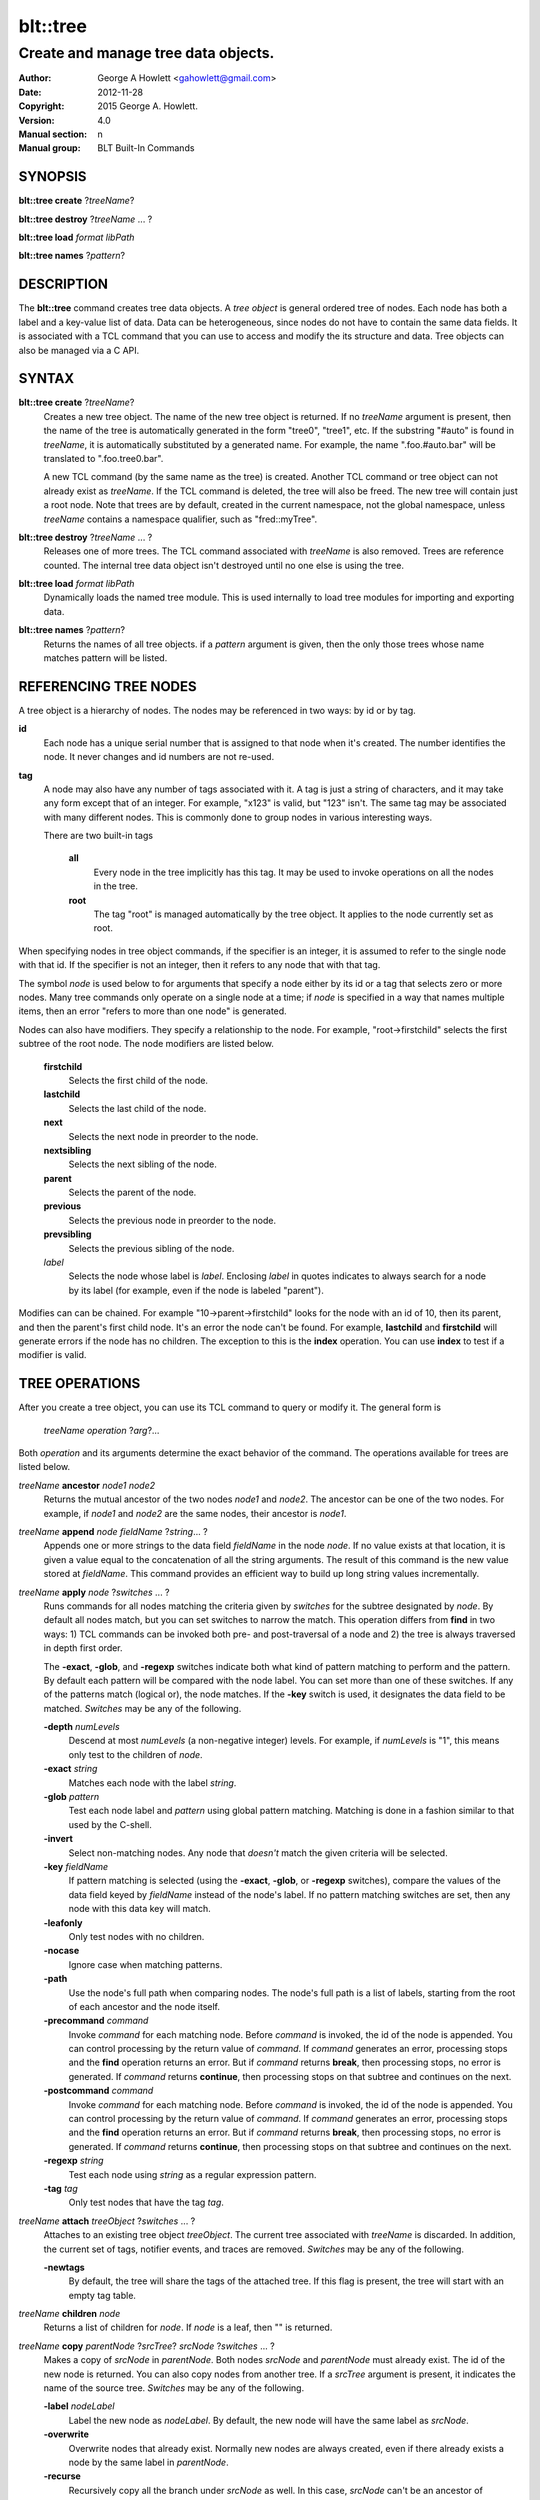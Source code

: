 =========
blt::tree
=========

------------------------------------
Create and manage tree data objects.
------------------------------------

:Author: George A Howlett <gahowlett@gmail.com>
:Date:   2012-11-28
:Copyright: 2015 George A. Howlett.
:Version: 4.0
:Manual section: n
:Manual group: BLT Built-In Commands

SYNOPSIS
--------

**blt::tree create** ?\ *treeName*\ ?

**blt::tree destroy** ?\ *treeName* ... ?

**blt::tree load** *format* *libPath*

**blt::tree names** ?\ *pattern*\ ?

DESCRIPTION
-----------

The **blt::tree** command creates tree data objects.  A *tree object* is
general ordered tree of nodes.  Each node has both a label and a key-value
list of data.  Data can be heterogeneous, since nodes do not have to
contain the same data fields.  It is associated with a TCL command that you
can use to access and modify the its structure and data. Tree objects can
also be managed via a C API.

SYNTAX
------

**blt::tree create** ?\ *treeName*\ ?  
  Creates a new tree object.  The name of the new tree object is returned.
  If no *treeName* argument is present, then the name of the tree is
  automatically generated in the form "tree0", "tree1", etc.  If the
  substring "#auto" is found in *treeName*, it is automatically substituted
  by a generated name.  For example, the name ".foo.#auto.bar" will be
  translated to ".foo.tree0.bar".

  A new TCL command (by the same name as the tree) is created.  Another TCL
  command or tree object can not already exist as *treeName*.  If the TCL
  command is deleted, the tree will also be freed.  The new tree will
  contain just a root node.  Note that trees are by default, created in the
  current namespace, not the global namespace, unless *treeName* contains a
  namespace qualifier, such as "fred::myTree".

**blt::tree destroy** ?\ *treeName* ... ?
  Releases one of more trees.  The TCL command associated with *treeName* is
  also removed.  Trees are reference counted.  The internal tree data object
  isn't destroyed until no one else is using the tree.

**blt::tree load** *format* *libPath*
  Dynamically loads the named tree module.  This is used internally
  to load tree modules for importing and exporting data.

**blt::tree names** ?\ *pattern*\ ?
  Returns the names of all tree objects.  if a *pattern* argument
  is given, then the only those trees whose name matches pattern will
  be listed.

REFERENCING TREE NODES
----------------------

A tree object is a hierarchy of nodes. The nodes may be referenced in two
ways: by id or by tag.

**id**
  Each node has a unique serial number that is assigned to that node when
  it's created. The number identifies the node.  It never changes 
  and id numbers are not re-used.

**tag**
  A node may also have any number of tags associated with it.  A tag is
  just a string of characters, and it may take any form except that of
  an integer.  For example, "x123" is valid, but "123"
  isn't.  The same tag may be associated with many different nodes.
  This is commonly done to group nodes in various interesting ways.

  There are two built-in tags

   **all**
     Every node in the tree implicitly has this tag.  It may be used to
     invoke operations on all the nodes in the tree.

   **root**
     The tag "root" is managed automatically by the tree object. It applies
     to the node currently set as root.

When specifying nodes in tree object commands, if the specifier is an
integer, it is assumed to refer to the single node with that id.  If the
specifier is not an integer, then it refers to any node that with that tag.

The symbol *node* is used below to for arguments that specify a node either
by its id or a tag that selects zero or more nodes.  Many tree commands
only operate on a single node at a time; if *node* is specified in a way
that names multiple items, then an error "refers to more than one node" is
generated.

Nodes can also have modifiers.  They specify a relationship to the node.
For example, "root->firstchild" selects the first subtree of the root node.
The node modifiers are listed below.  

  **firstchild**
     Selects the first child of the node.  

  **lastchild**
    Selects the last child of the node.  

  **next**
    Selects the next node in preorder to the node.  

  **nextsibling**
    Selects the next sibling of the node.  

  **parent**
    Selects the parent of the node.  

  **previous**
    Selects the previous node in preorder to the node.  

  **prevsibling**
    Selects the previous sibling of the node.  

  *label*
   Selects the node whose label is *label*.  Enclosing *label* in 
   quotes indicates to always search for a node by its label (for example, 
   even if the node is labeled "parent").

Modifies can can be chained. For example "10->parent->firstchild" looks for
the node with an id of 10, then its parent, and then the parent's first
child node.  It's an error the node can't be found.  For example,
**lastchild** and **firstchild** will generate errors if the node has no
children.  The exception to this is the **index** operation.  You can use
**index** to test if a modifier is valid.

TREE OPERATIONS
---------------

After you create a tree object, you can use its TCL command to query or
modify it.  The general form is

  *treeName* *operation* ?\ *arg*\ ?...

Both *operation* and its arguments determine the exact behavior of the
command.  The operations available for trees are listed below.

*treeName* **ancestor** *node1* *node2*
  Returns the mutual ancestor of the two nodes *node1* and *node2*.  The
  ancestor can be one of the two nodes.  For example, if *node1* and *node2*
  are the same nodes, their ancestor is *node1*.

*treeName* **append** *node* *fieldName* ?\ *string*... ?
  Appends one or more strings to the data field *fieldName* in the node
  *node*.  If no value exists at that location, it is given a value equal
  to the concatenation of all the string arguments.  The result of this
  command is the new value stored at *fieldName*.  This command provides an
  efficient way to build up long string values incrementally.

*treeName* **apply** *node* ?\ *switches* ... ?
  Runs commands for all nodes matching the criteria given by *switches* for
  the subtree designated by *node*.  By default all nodes match, but you
  can set switches to narrow the match.  This operation differs from
  **find** in two ways: 1) TCL commands can be invoked both pre- and
  post-traversal of a node and 2) the tree is always traversed in depth
  first order.

  The **-exact**, **-glob**, and **-regexp** switches indicate both what
  kind of pattern matching to perform and the pattern.  By default each
  pattern will be compared with the node label.  You can set more than one
  of these switches.  If any of the patterns match (logical or), the node
  matches.  If the **-key** switch is used, it designates the data field to
  be matched.  *Switches* may be any of the following.

  **-depth** *numLevels*
    Descend at most *numLevels* (a non-negative integer) levels. For
    example, if *numLevels* is "1", this means only test to the children of
    *node*.

  **-exact** *string*
    Matches each node with the label *string*.  

  **-glob** *pattern*
    Test each node label and *pattern* using global pattern matching.
    Matching is done in a fashion similar to that used by the C-shell.

  **-invert**
    Select non-matching nodes.  Any node that *doesn't* match the given
    criteria will be selected.

  **-key** *fieldName*
    If pattern matching is selected (using the **-exact**, **-glob**, or
    **-regexp** switches), compare the values of the data field keyed by
    *fieldName* instead of the node's label.  If no pattern matching
    switches are set, then any node with this data key will match.

  **-leafonly**
    Only test nodes with no children.

  **-nocase**
    Ignore case when matching patterns.

  **-path**
    Use the node's full path when comparing nodes.  The node's full path is
    a list of labels, starting from the root of each ancestor and the node
    itself.

  **-precommand** *command*
    Invoke *command* for each matching node.  Before *command* is invoked,
    the id of the node is appended.  You can control processing by the
    return value of *command*.  If *command* generates an error, processing
    stops and the **find** operation returns an error.  But if *command*
    returns **break**, then processing stops, no error is generated.  If
    *command* returns **continue**, then processing stops on that subtree
    and continues on the next.

  **-postcommand** *command*
    Invoke *command* for each matching node.  Before *command* is invoked,
    the id of the node is appended.  You can control processing by the
    return value of *command*.  If *command* generates an error, processing
    stops and the **find** operation returns an error.  But if *command*
    returns **break**, then processing stops, no error is generated.  If
    *command* returns **continue**, then processing stops on that subtree
    and continues on the next.

  **-regexp** *string*
    Test each node using *string* as a regular expression pattern.

  **-tag** *tag*
    Only test nodes that have the tag *tag*.

*treeName* **attach** *treeObject* ?\ *switches* ... ?
  Attaches to an existing tree object *treeObject*.  The current tree
  associated with *treeName* is discarded.  In addition, the current set of
  tags, notifier events, and traces are removed. *Switches* may be any of
  the following.

  **-newtags** 
    By default, the tree will share the tags of the attached tree. If this
    flag is present, the tree will start with an empty tag table.

*treeName* **children** *node*
  Returns a list of children for *node*.  If *node* is a leaf, then "" is
  returned.

*treeName* **copy** *parentNode* ?\ *srcTree*\ ? *srcNode* ?\ *switches*  ... ?
  Makes a copy of *srcNode* in *parentNode*. Both nodes *srcNode* and
  *parentNode* must already exist. The id of the new node is returned. You
  can also copy nodes from another tree.  If a *srcTree* argument is present,
  it indicates the name of the source tree.  *Switches* may be any of
  the following.

  **-label** *nodeLabel*
    Label the new node as *nodeLabel*.  By default, the new node will
    have the same label as *srcNode*.

  **-overwrite**
    Overwrite nodes that already exist.  Normally new nodes are always created,
    even if there already exists a node by the same label in *parentNode*.

  **-recurse**
    Recursively copy all the branch under *srcNode* as well.  In this case,
    *srcNode* can't be an ancestor of *parentNode* as it would result in a
    cycle.

  **-tags**
    Copy tags from *srcNode* to the new node.  The default is to not
    copy tags.

*treeName* **degree** *node* 
  Returns the number of children of *node*.

*treeName* **delete** ?\ *node* ... ?
  Recursively deletes one or more nodes from the tree.  The node and all its
  descendants are removed.  The one exception is the root node.  In this case,
  only its descendants are removed.  The root node will remain.  Any tags or
  traces on the nodes are released.

*treeName* **depth** *node* 
  Returns the depth of the node.  The depth is the number of levels from the
  node to the root of the tree.  The depth of the root node is 0.

*treeName* **dir** *node* *path* ?\ *switches* ... ?
  Loads the directory listing of *path* into the tree at node *node*.
  
  The following switches are available:

  **-fields** *list* 

  **-readable**
    Only load files and directories that are readable by the user.

  **-readonly**
    Only load files and directories that are readable by the user.

  **-writable**
    Only load files and directories that are writable by the user.

  **-executable**
    Only load files and directories that are executable by the user.

  **-directory**
    Only load directories.

  **-link**
    Only load links.

  **-pattern** *pattern*
    Only load files and directories that match *pattern*.  The default
    pattern is "*".

  **-recurse** 
    If *path* is a directory, recusively load files and subdirectories
    into the tree.  New nodes are created for each file and subdirectory.

*treeName* **dump** *node* ?\ *switches* ... ?
  Returns a list of the paths and respective data for *node* and its
  descendants.  The subtree designated by *node* is traversed returning the
  following information for each node: 1) the node's path relative
  to *node*, 2) a sublist key value pairs representing the node's
  data fields, and 3) a sublist of tags.  This list returned can be used
  later to copy or restore the tree with the **restore** operation.
  The following switches are available:

  **-file** *fileName*
    Write the dump information to the file *fileName*.

  **-data** *varName*
    Saves the dump information in the TCL variable *varName*.

*treeName* **dup** *node* 
  FIXME:
  
*treeName* **exists** *node* ?\ *fieldName*\ ?
  Indicates if *node* exists in the tree.  If a *fieldName* argument is
  present then the command also indicates if the named data field exists.

*treeName* **export** *dataFormat* ?\ *switches*  ... ?
  Exports the tree contents into *dataFormat*. *DataFormat* is the format
  of the exported data.  See `TREE FORMATS`_ for what file formats are
  available.

*treeName* **find** *node* ?\ *switches* ... ? 
  Finds for all nodes matching the criteria given by *switches* for the
  subtree designated by *node*.  A list of the selected nodes is returned.  By
  default all nodes match, but you can set switches to narrow the match.

  The **-exact**, **-glob**, and **-regexp** switches indicate both what kind
  of pattern matching to perform and the pattern.  By default each pattern
  will be compared with the node label.  You can set more than one of these
  switches.  If any of the patterns match (logical or), the node matches.  If
  the **-key** switch is used, it designates the data field to be matched.

  The order in which the nodes are traversed is controlled by the **-order**
  switch.  The possible orderings are **preorder**, **postorder**,
  **inorder**, and **breadthfirst**.  The default is **postorder**.

  *Switches* may be any of the following.

  **-addtag** *tag* 
    Add the tag *tag* to each selected node.  

  **-count** *number*
    Stop processing after *number* (a positive integer) matches. 

  **-depth** *numLeves*
    Descend at most *numLevels* (a non-negative integer) levels For
    example, if *numLeves* is "1" this means only apply the tests to the
    children of *node*.

  **-exact** *string*
    Matches each node with the label *string*.  

  **-excludes** *nodeList*
    Exclude any node in the list *nodeList* from the search.  *NodeList* is
    a list of node ids.  The subnodes of an excluded node are still
    examined.

  **-exec** *cmdPrefix*

    Invokes a TCL command *cmdPrefix* for each matching node.  Before
    *cmdPrefix* is invoked, the node id is appended.  The return code
    of *cmdPrefix* controls how processing continues.

    **ok**
      Processing continues normally.
    
    **error**
      If  *cmdPrefix* generates an error, processing stops and the
      **find** operation returns with an error.

    **break**
      Processing stops, but no error is generated.

    **continue**
      Processing stops on that subtree and continues on the next.

  **-glob** *string*
    Test each node to *string* using global pattern matching.  Matching is
    done in a fashion similar to that used by the C-shell.

  **-invert**
    Select non-matching nodes.  Any node that *doesn't* match the given
    criteria will be selected.

  **-key** *fieldName*
    Compare the values of the data field keyed by *fieldName* instead of
    the node's label. If no pattern is given (**-exact**, **-glob**, or
    **-regexp** switches), then any node with this data key will match.

  **-leafonly**
    Only test nodes with no children.

  **-nocase**
    Ignore case when matching patterns.

  **-order** *traversalOrder* 
    Traverse the tree and process nodes according to
    *traversalOrder*. *TraversalOrder* can be one of the following.

    **breadthfirst**
      Process the node and the subtrees at each sucessive level. Each node
      on a level is processed before going to the next level.

    **inorder**
      Recursively process the nodes of the first subtree, the node itself,
      and any the remaining subtrees.

    **postorder**
     Recursively process all subtrees before the node.

    **preorder**
      Recursively process the node first, then any subtrees.

  **-path**
    Use the node's full path when comparing nodes.

  **-regexp** *string*
    Test each node using *string* as a regular expression pattern.

  **-tag** *tag*
    Only test nodes that have the tag *tag*.

*treeName* **findchild** *node* *label*
  Searches for a child node with the label *label* in the parent *node*.  
  The id of the child node is returned if found.  Otherwise "-1" is returned.

*treeName* **firstchild** *node* 
  Returns the id of the first child in the *node*'s list of subtrees.  If
  *node* is a leaf (has no children), then "-1" is returned.

*treeName* **get** *node* ?\ *fieldName*\ ? ?\ *defaultValue*\ ?
  Returns a list of key-value pairs of data for the node.  If *fieldName*
  is present, then onlyx the value for that particular data field is
  returned.  It's normally an error if *node* does not contain the data
  field *fieldName*.  But if you provide a *defaultValue* argument, this
  value is returned instead (*node* will still not contain *fieldName*).
  This feature can be used to access a data field of *node* without first
  testing if it exists.  This operation may trigger **read** data traces.

*treeName* **import** *format* ?\ *switches* ... ?
  Imports the tree contents into *format*. *Format* is the format of
  the imported data.  See `TREE FORMATS`_ for what file formats
  are available.

*treeName* **index** *node*
  Returns the id of *node*.  If *node* is a tag, it can only specify one node.
  If *node* does not represent a valid node id or tag, or has modifiers that
  are invalid, then "-1" is returned.

*treeName* **insert** *parent* ?\ *switches* ... ? 
  Inserts a new node into parent node *parent*.  The id of the new node is
  returned. *Switches* may be any of the following.

  **-after** *child* 
    Position *node* after *child*.  The node *child* must be a 
    child of *parent*.

  **-at** *number* 
    Inserts the node into *parent*'s list of children at 
    position *number*.  The default is to append *node*.

  **-before** *child* 
    Position *node* before *child*.  The node *child* must be a 
    child of *parent*.

  **-data** *dataList*
    Sets the value for each data field in *dataList* for the 
    new node. *DataList* is a list of key-value pairs.

  **-label** *nodeLabel* 
    Designates the label of the node as *nodeLabel*.  By default, nodes
    are labeled as "node0", "node1", etc.

  **-node** *id* 
    Designates the id for the node.  Normally new ids are automatically
    generated.  This allows you to create a node with a specific id.
    It is an error if the id is already used by another node in the tree.

  **-tags** *tagList*
    Adds each tag in *tagList* to the new node. *TagList* is a list
    of tags, so be careful if a tag has embedded spaces.

*treeName* **isancestor** *node1* *node2*
  Indicates if *node1* is an ancestor of *node2*. 
  Returns "1" if true and "0" otherwise.  

*treeName* **isbefore**  *node1* *node2*
  Indicates if *node1* is before *node2* in depth first traversal. 
  Returns "1" if true and "0" otherwise.  

*treeName* **isleaf** *node*
  Indicates if *node* is a leaf (it has no subtrees).
  Returns "1" if true and "0" otherwise.  

*treeName* **isroot** *node*
  Indicates if *node* is the designated root.  This can be changed
  by the **chroot** operation.
  Returns "1" if true and "0" otherwise.  

*treeName* **keys** *node* ?\ *node*...\ ?
  Returns the field names for one or more nodes.

*treeName* **label** *node* ?\ *newLabel*\ ?
  Returns the label of the node designated by *node*.  If *newLabel*
  is present, the node is relabeled using it as the new label.

*treeName* **lappend** *node* *fieldName* ?\ *value* ... ?
  Appends one or more values to the current value for *fieldName* in *node*.
  *FieldName is the name of a data field in *node*.
  
*treeName* **lastchild** *node*
  Returns the id of the last child in the *node*'s list
  of subtrees.  If *node* is a leaf (has no children), 
  then "-1" is returned.

*treeName* **move** *node* *newParent* ?\ *switches* ... ?
  Moves *node* into *newParent*. *Node* is appended to the list children of
  *newParent*.  *Node* can not be an ancestor of *newParent*.  *Switches*
  may be any of the following.

  **-after** *child* 
    Position *node* after *child*.  The node *child* must be a 
    child of *newParent*.

  **-at** *number* 
    Inserts *node* into *parent*'s list of children at 
    position *number*. The default is to append the node.

  **-before** *child* 
    Position *node* before *child*.  The node *child* must be a 
    child of *newParent*.

*treeName* **names** *node* ?\ *fieldName*\ ?
  Returns the names of the data fields present for node *node*.  If
  *fieldName* is given, then *fieldName* is an array value and the names of
  the array elements are returned.

*treeName* **next** *node*
  Returns the next node from *node* in a preorder traversal.
  If *node* is the last node in the tree, 
  then "-1" is returned.

*treeName* **nextsibling** *node*
  Returns the node representing the next subtree from *node*
  in its parent's list of children.  If *node* is the last child, 
  then "-1" is returned.

*treeName* **notify create** ?\ *switches* ... ? *command* ?\ *args* ... ?
  Creates a notifier for the tree.  A notify identifier in the form
  "notify0", "notify1", etc.  is returned.

  *Command* and *args* are saved and invoked whenever the tree structure is
  changed (according to *switches*). Two arguments are appended to
  *command* and *args* before it's invoked: the id of the node and a string
  representing the type of event that occured.  One of more switches can be
  set to indicate the events that are of interest.  *Switches* may be any of
  the following.

  **-create** 
    Invoke *command* whenever a new node has been added.

  **-delete**
    Invoke *command* whenever a node has been deleted.

  **-move**
    Invoke *command* whenever a node has been moved.

  **-node** *node*
    Only watch *node**.

  **-sort**
    Invoke *command* whenever the tree has been sorted and reordered.

  **-tag** *tag*
    Watch nodes that has the tag *tag*.
    
  **-relabel**
    Invoke *command* whenever a node has been relabeled.

  **-allevents**
    Invoke *command* whenever any of the above events occur.

  **-whenidle**
    When an event occurs don't invoke *command* immediately, but queue it to
    be run the next time the event loop is entered and there are no events to
    process.  If subsequent events occur before the event loop is entered,
    *command* will still be invoked only once.

*treeName* **notify delete** *notifyName* 
  Deletes one or more notifiers from the tree.  *NotifyName* is a name
  returned by the **notify create** operation.

*treeName* **notify info** *notifyName*
  Returns information about the notify event *notifyName*.  *NotifyName* is
  a name returned by the **notify create** operation.  The information is
  the same as what was specified for the **notify create** operation.  It
  consists of the notify name, a sublist of event flags (it's in the same
  form as *flags*) and, the command prefix.

*treeName* **notify names**
  Returns a list of names for all the current notifiers.

*treeName* **parent** *node*
  Returns the parent node of *node*.  If *node* is the root of the tree,
  then "-1" is returned.

*treeName* **path create** *path* ?\ *switches* ... ?
  Creates a new node described by *path*. By default, *path* is a list of 
  node labels.  But if the **-separator** switch or **path separator**
  operation define a non-empty separator, *path* is string of node labels
  separated by the separator.

  **-from** *rootNode*
    Specifies the root node for the path. *RootNode* is an index or a tag
    but may not reference multiple nodes.  The default is "root".
    
  **-nocomplain** 
     Indicates to return "-1" instead of generating an error if any
     of ancestors of *path* can not be found.
  
  **-parents** 
    Indicates to create ancestor nodes if they don't exist.  By default,
    it's an error if any parent of *path* can't be found.
  
  **-separator**  *string*
    Specifies the separator for path components.  This temporarily overrides  
    the separator specified in the **path separator** operation. If
    *string*  is "", this means the path is a TCL list. The default is "".
  
*treeName* **path parse** *path* ?\ *switches* ... ?
  Returns the id of the node described by *path*.  By default, *path* is a
  list of node labels.  But if the **-separator** switch or **path
  separator** operation define a non-empty separator, *path* is string of
  node labels separated by the separator.  

  **-from** *rootNode*
    Specifies the root node for the path. *RootNode* is an index or a tag
    but may not reference multiple nodes.  The default is "root".
    
  **-nocomplain** 
     Indicates to return "-1" instead of generating an error when the
     node can not be found.
  
  **-separator**  *string*
    Specifies the separator for path components.  This temporarily overrides  
    the separator specified in the **path separator** operation. If
    *string*  is "", this means the path is a TCL list. The default is "".
    
*treeName* **path print** *node* ?\ *switches* ... ?
  Returns the path to *node* from the root of the tree.

  **-from** *rootNode*
    Specifies the root node for the path. *RootNode* is an index or a tag
    but may not reference multiple nodes.  The default is "root".

  **-separator**  *string*
    Specifies the separator for path components.  This temporarily overrides  
    the separator specified in the **path separator** operation. If
    *string*  is "", this means the path is a TCL list. The default is "".

*treeName* **path separator** ?\ *string*\ ?
  Sets or gets the path separator.  If no *string* argument is given, this
  command returns the current separator for *path* operations.  If a
  *string* argument is present, then it becomes the new separator.  If
  *string* is "", this means the path is a TCL list. The default is "".
  This separator may be overridden by the **-separator** switch.

*treeName* **position** *node*
  Returns the position of the node in its parent's list of children.
  Positions are numbered from 0.  The position of the root node is always 0.

*treeName* **previous** *node*
  Returns the previous node from *node* in a preorder traversal.
  If *node* is the root of the tree, 
  then "-1" is returned.

*treeName* **prevsibling** *node*
  Returns the node representing the previous subtree from *node*
  in its parent's list of children.  If *node* is the first child, 
  then "-1" is returned.

*treeName* **restore** *node* ?\ *switches* ... ?
  Performs the inverse function of the **dump** operation, restoring nodes to
  the tree. The format of *dataString* is exactly what is returned by the
  **dump** operation.  It's a list containing information for each node to be
  restored.  The information consists of 1) the relative path of the node, 2)
  a sublist of key value pairs representing the node's data, and 3) a list of
  tags for the node.  Nodes are created starting from *node*. Nodes can be
  listed in any order.  If a node's path describes ancestor nodes that do not
  already exist, they are automatically created.  *Switches* may be any of
  the following.

  **-overwrite**
    Overwrite nodes that already exist.  Normally nodes are always created,
    even if there already exists a node by the same name.  This switch
    indicates to add or overwrite the node's data fields.

  **-file** *fileName*
    Read the dump information from the file *fileName*.

  **-data** *dataString*
    Reads the dump information from *dataString*.

*treeName* **root** ?\ *rootNode*\ ?
  Sets or gets the root node of the tree.  If no *rootNode* argument
  is present, this command returns the id of the root node.
  Normally this is "0".  If a *rootNode* argument is provided,
  it will become the new root of the tree. This lets you temporarily
  work within a subset of the tree. Changing the root affects operations
  such as **next**, **path**, **previous**, etc.

*treeName* **set** *node* ?\ *fieldName* *value* ... ?
  Sets one or more data fields in *node*.  *Node* is a index or tag and may
  refer to more than one node.  *FieldName* is the name of a data field and
  *value* is its respective value.  This operation may trigger **write**
  and **create** data traces.

*treeName* **size** *node*
  Returns the number of nodes in the subtree. This includes the node and
  all its descendants. For example, the size of a leaf node is 1. *Node* is
  a index or tag but may not reference muliple nodes.

*treeName* **sort** *node* ?\ *switches* ... ? 
  Sorts the subtree starting at *node*.  The following switches are
  available:

  **-ascii** 
    Compare strings using ASCII collation order.

  **-command** *cmdPrefix*
    Specifies a TCL command to be used to comparison nodes.  *CmdPrefix* is
    a TCL command that when executed wil have node indices appended to it
    as additional arguments.  The command should compare the nodes,
    returning 1 if the first node is greater than the second, -1 is the
    second is greater than the first, and 0 is both nodes are equal.

  **-decreasing**
    Sort in decreasing order (largest items come first).

  **-dictionary**
    Compare strings using a dictionary-style comparison.  This is the same as
    **-ascii** except (a) case is ignored except as a tie-breaker and (b) if
    two strings contain embedded numbers, the numbers compare as integers, not
    characters.  For example, in **-dictionary** mode, bigBoy sorts between
    bigbang and bigboy, and x10y sorts between x9y and x11y.

  **-integer**
    Compare the nodes as integers.  

  **-key** *fieldName*
    Sort based upon the node's data field keyed by *fieldName*. Normally
    nodes are sorted according to their label.

  **-path**
    Compare the full path of each node.  The default is to compare only its
    label.

  **-real**
    Compare the nodes as real numbers.

  **-recurse**
    Recursively sort the entire subtree rooted at *node*.

  **-reorder** 
    Recursively sort subtrees for each node.  **Warning**.  Unlike the normal
    flat sort, where a list of nodes is returned, this will reorder the tree.

*treeName* **tag add** *tag* ?\ *node* ... ?
  Adds the tag to one of more nodes. *Tag* is an arbitrary string
  that can not start with a number.

*treeName* **tag delete** *tag* ?\ *node* ... ?
  Deletes the tag from one or more nodes.  

*treeName* **tag forget** *tag*
  Removes the tag *tag* from all nodes.  It's not an error if no
  nodes are tagged as *tag*.

*treeName* **tag get** *node* ?\ *pattern* ... ?
  Returns the tag names for a given node.  If one of more pattern
  arguments are provided, then only those matching tags are returned.

*treeName* **tag names** ?\ *node*\ ?
  Returns a list of tags used by the tree.  If a *node* argument
  is present, only those tags used by *node* are returned.

*treeName* **tag nodes** *tag*
  Returns a list of nodes that have the tag.  If no node
  is tagged as *tag*, then an empty string is returned.

*treeName* **tag set** *node* ?\ *tag* ... ?
  Sets one or more tags for a given node.  Tag names can't start with a
  digit (to distinquish them from node ids) and can't be a reserved tag
  ("root" or "all").

*treeName* **tag unset** *node* ?\ *tag* ... ?
  Removes one or more tags from a given node. Tag names that don't exist 
  or are reserved ("root" or "all") are silently ignored.

*treeName* **trace create** *node* *fieldName* *ops* *command*
  Creates a trace for *node* on data field *fieldName*.  *Node* can refer
  to more than one node (for example, the tag **all**). If *node* is a tag,
  any node with that tag can possibly trigger a trace, invoking *command*.
  *Command* is command prefix, typically a procedure name.  Whenever a
  trace is triggered, four arguments are appended to *command* before it is
  invoked: *treeName*, node id, *fieldName* and, *ops*.  Note that no nodes
  need have the field *fieldName*.  A trace identifier in the form
  "trace0", "trace1", etc.  is returned.

  *Ops* indicates which operations are of interest, and consists of one or
  more of the following letters:

  **r**
    Invoke *command* whenever *fieldName* is read. Both read and
    write traces are temporarily disabled when *command* is executed.

  **w**
    Invoke *command* whenever *fieldName* is written.  Both read and
    write traces are temporarily disabled when *command* is executed.

  **c**
    Invoke *command* whenever *fieldName* is created.

  **u** 
    Invoke *command* whenever *fieldName* is unset.  Data fields are
    typically unset with the **unset** command.   Data fields are also 
    unset when the tree is released, but all traces are disabled prior
    to that.

*treeName* **trace delete** ?\ *traceName* ... ?
  Deletes one of more traces.  *TraceName* is the name of trace
  created by the **trace create** operation.

*treeName* **trace info** *traceName* 
  Returns information about the trace *traceName*.  *TraceName* is the name
  of trace previously created by the **trace create** operation.  The
  information is the same as what was specified for the **trace create**
  operation.  It consists of the node id or tag, field name, a string of
  letters indicating the operations that are traced (it's in the same form
  as *ops*) and, the command prefix.

*treeName* **trace names**
  Returns a list of names for all the current traces.

*treeName* **type** *node* *fieldName*
  Returns the type of the data field *fieldName* in the node *node*.

*treeName* **unset** *node* ?\ *fieldName* ... ?
  Removes one or more data fields from *node*. *Node* may be a tag that
  represents several nodes.  *FieldName* is the name of the data field to
  be removed.  It's not an error if *node* does not contain *fieldName*.
  This operation may trigger **unset** data traces.

TREE FORMATS
------------

Handlers for various tree formats can be loaded using the TCL **package**
mechanism.  There are two formats supported: "xml" and "json".

**json**
~~~~~~~~

To use the JSON handler you must first require the package.

  **package require blt_tree_json**

Then the following **import** and **export** commands become available.

*treeName* **import json** ?\ *switches* ... ?
  Imports the JSON data into the tree.  Either the **-file** or **-data**
  switch must be specified, but not both.  *Switches* can be any of the
  following.

  **-file** *fileName*
    Read the JSON file *fileName* to load the tree.

  **-data** *dataString*
    Read the JSON information from *dataString*.

  **-root** *node*
    Load the JSON information into the tree starting at *node*.  The
    default is the root node of the tree.

*treeName* **export json** ?\ *switches* ... ?
  Exports the tree as JSON data. If no **-file** or **-data** switch
  is provided, the XML output is returned as the result of this command.
  The following export switches are supported.

  **-file** *fileName*
    Write the tree to the JSON file *fileName*.

  **-data** *varName*
    Write the tree in JSON format to the TCL variable *varName*.

  **-root** *node*
    Write the tree starting from *node*.  The default is the root 
    node of the tree.

**xml**
~~~~~~~

To use the XML handler you must first require the package.

  **package require blt_tree_xml**

Then the following **import** and **export** commands become available.

*treeName* **import xml** ?\ *switches* ... ?
  Imports the XML data into the tree. Either the **-file** or **-data**
  switch must be specified, but not both.  *Switches* can be any of the
  following.

  **-all** 
    Import all XML features.

  **-comments** *boolean*
    If true, import XML comments.  The default is "0".

  **-data** *dataString*
    Read the JSON information from *dataString*. It is an error
    to set both the **-file** and **-data** switches.

  **-declaration**  *bool*
    If true, import XML declarations.  The default is "0".

  **-extref**  *bool*
    If true, import XML external references.  The default is "0".

  **-file** *fileName*
    Read the JSON file *fileName* to load the tree. It is an error
    to set both the **-file** and **-data** switches.

  **-locations**  *bool*
    If true, import XML locations.  The default is "0".

  **-root** *node*
    Load the XML information into the tree starting at *node*.  The
    default is the root node of the tree.

  **-attributes**  *bool*
    If true, import XML attributes.  The default is "1".

  **-namespace**  *bool*
    If true, import XML namespaces.  The default is "0".

  **-cdata**  *bool*
    If true, import XML character data.  The default is "1".

  **-overwrite**  *bool*
    If true, overwrite tree nodes is they already exist.  
    The default is "0".

  **-processinginstructions**  *bool*
    If true, import XML processing instructions.  The default is "0".

  **-trimwhitespace**  *bool*
    If true, trim white space from XML character data.  The default is "0".

*treeName* **export xml** ?\ *switches* ... ?
  Exports the tree as XML data. If no **-file** or **-data** switch is
  provided, the XML output is returned as the result of this command.
  *Switches* can be any of the following.

  **-data** *varName*
    Writes XML to the TCL variable *varName*.

  **-declaration** 
    Adds an XML version and encoding declaration at the top of the XML data.

  **-file** *fileName*
    Writes XML to the file *fileName*.

  **-hideroot** 
    Indicates to not output a tag for the root node. 

  **-indent** *numChars*
    Specifies the number of characters to indent for each level of XML tag.
    The default is "1".
    
  **-root** *node*
    Specifies the topmost node.  By default it is the root of *treeName*.

EXAMPLE
-------

KEYWORDS
--------

tree, treeview, widget

COPYRIGHT
---------

2015 George A. Howlett. All rights reserved.

Redistribution and use in source and binary forms, with or without
modification, are permitted provided that the following conditions are
met:

 1) Redistributions of source code must retain the above copyright
    notice, this list of conditions and the following disclaimer.
 2) Redistributions in binary form must reproduce the above copyright
    notice, this list of conditions and the following disclaimer in
    the documentation and/or other materials provided with the distribution.
 3) Neither the name of the authors nor the names of its contributors may
    be used to endorse or promote products derived from this software
    without specific prior written permission.
 4) Products derived from this software may not be called "BLT" nor may
    "BLT" appear in their names without specific prior written permission
    from the author.

THIS SOFTWARE IS PROVIDED ''AS IS'' AND ANY EXPRESS OR IMPLIED WARRANTIES,
INCLUDING, BUT NOT LIMITED TO, THE IMPLIED WARRANTIES OF MERCHANTABILITY
AND FITNESS FOR A PARTICULAR PURPOSE ARE DISCLAIMED. IN NO EVENT SHALL THE
AUTHORS OR COPYRIGHT HOLDERS BE LIABLE FOR ANY DIRECT, INDIRECT,
INCIDENTAL, SPECIAL, EXEMPLARY, OR CONSEQUENTIAL DAMAGES (INCLUDING, BUT
NOT LIMITED TO, PROCUREMENT OF SUBSTITUTE GOODS OR SERVICES; LOSS OF USE,
DATA, OR PROFITS; OR BUSINESS INTERRUPTION) HOWEVER CAUSED AND ON ANY
THEORY OF LIABILITY, WHETHER IN CONTRACT, STRICT LIABILITY, OR TORT
(INCLUDING NEGLIGENCE OR OTHERWISE) ARISING IN ANY WAY OUT OF THE USE OF
THIS SOFTWARE, EVEN IF ADVISED OF THE POSSIBILITY OF SUCH DAMAGE.
